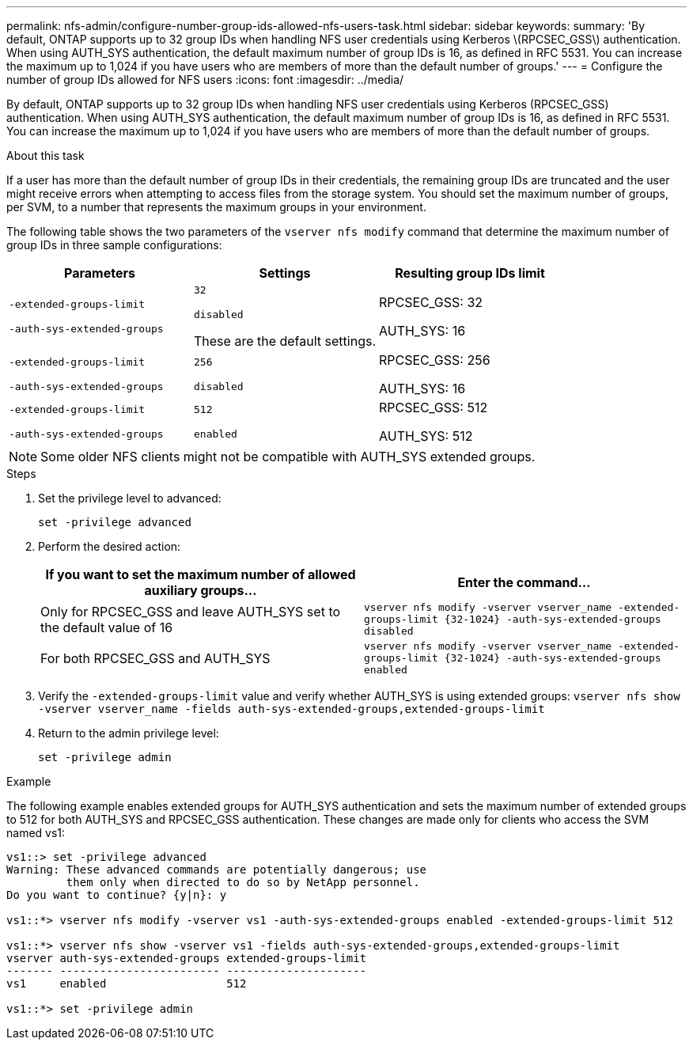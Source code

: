 ---
permalink: nfs-admin/configure-number-group-ids-allowed-nfs-users-task.html
sidebar: sidebar
keywords:
summary: 'By default, ONTAP supports up to 32 group IDs when handling NFS user credentials using Kerberos \(RPCSEC_GSS\) authentication. When using AUTH_SYS authentication, the default maximum number of group IDs is 16, as defined in RFC 5531. You can increase the maximum up to 1,024 if you have users who are members of more than the default number of groups.'
---
= Configure the number of group IDs allowed for NFS users
:icons: font
:imagesdir: ../media/

[.lead]
By default, ONTAP supports up to 32 group IDs when handling NFS user credentials using Kerberos (RPCSEC_GSS) authentication. When using AUTH_SYS authentication, the default maximum number of group IDs is 16, as defined in RFC 5531. You can increase the maximum up to 1,024 if you have users who are members of more than the default number of groups.

.About this task

If a user has more than the default number of group IDs in their credentials, the remaining group IDs are truncated and the user might receive errors when attempting to access files from the storage system. You should set the maximum number of groups, per SVM, to a number that represents the maximum groups in your environment.

The following table shows the two parameters of the `vserver nfs modify` command that determine the maximum number of group IDs in three sample configurations:
[cols="3*",options="header"]
|===
| Parameters| Settings| Resulting group IDs limit
a|
`-extended-groups-limit`

`-auth-sys-extended-groups`

a|
`32`

`disabled`

These are the default settings.

a|
RPCSEC_GSS: 32

AUTH_SYS: 16

a|
`-extended-groups-limit`

`-auth-sys-extended-groups`

a|
`256`

`disabled`

a|
RPCSEC_GSS: 256

AUTH_SYS: 16

a|
`-extended-groups-limit`

`-auth-sys-extended-groups`

a|
`512`

`enabled`

a|
RPCSEC_GSS: 512

AUTH_SYS: 512

|===

[NOTE]
====
Some older NFS clients might not be compatible with AUTH_SYS extended groups.
====

.Steps

. Set the privilege level to advanced:
+
`set -privilege advanced`
. Perform the desired action:
+
[cols="2*",options="header"]
|===
| If you want to set the maximum number of allowed auxiliary groups...| Enter the command...
a|
Only for RPCSEC_GSS and leave AUTH_SYS set to the default value of 16
a|
`+vserver nfs modify -vserver vserver_name -extended-groups-limit {32-1024} -auth-sys-extended-groups disabled+`
a|
For both RPCSEC_GSS and AUTH_SYS
a|
`+vserver nfs modify -vserver vserver_name -extended-groups-limit {32-1024} -auth-sys-extended-groups enabled+`
|===

. Verify the `-extended-groups-limit` value and verify whether AUTH_SYS is using extended groups: `vserver nfs show -vserver vserver_name -fields auth-sys-extended-groups,extended-groups-limit`
. Return to the admin privilege level:
+
`set -privilege admin`

.Example

The following example enables extended groups for AUTH_SYS authentication and sets the maximum number of extended groups to 512 for both AUTH_SYS and RPCSEC_GSS authentication. These changes are made only for clients who access the SVM named vs1:

----
vs1::> set -privilege advanced
Warning: These advanced commands are potentially dangerous; use
         them only when directed to do so by NetApp personnel.
Do you want to continue? {y|n}: y

vs1::*> vserver nfs modify -vserver vs1 -auth-sys-extended-groups enabled -extended-groups-limit 512

vs1::*> vserver nfs show -vserver vs1 -fields auth-sys-extended-groups,extended-groups-limit
vserver auth-sys-extended-groups extended-groups-limit
------- ------------------------ ---------------------
vs1     enabled                  512

vs1::*> set -privilege admin
----

